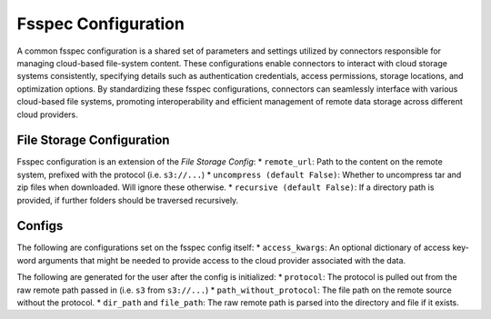 Fsspec Configuration
=========================

A common fsspec configuration is a shared set of parameters and settings utilized by connectors responsible
for managing cloud-based file-system content. These configurations enable connectors to interact with cloud
storage systems consistently, specifying details such as authentication credentials, access permissions, storage
locations, and optimization options. By standardizing these fsspec configurations, connectors can seamlessly
interface with various cloud-based file systems, promoting interoperability and efficient management of remote
data storage across different cloud providers.

File Storage Configuration
----------------------------

Fsspec configuration is an extension of the `File Storage Config`:
* ``remote_url``: Path to the content on the remote system, prefixed with the protocol (i.e. ``s3://...``)
* ``uncompress (default False)``: Whether to uncompress tar and zip files when downloaded. Will ignore these otherwise.
* ``recursive (default False)``: If a directory path is provided, if further folders should be traversed recursively.

Configs
----------------------------

The following are configurations set on the fsspec config itself:
* ``access_kwargs``: An optional dictionary of access key-word arguments that might be needed to provide access to the cloud provider associated with the data.

The following are generated for the user after the config is initialized:
* ``protocol``: The protocol is pulled out from the raw remote path passed in (i.e. ``s3`` from ``s3://...``)
* ``path_without_protocol``: The file path on the remote source without the protocol.
* ``dir_path`` and ``file_path``: The raw remote path is parsed into the directory and file if it exists.
